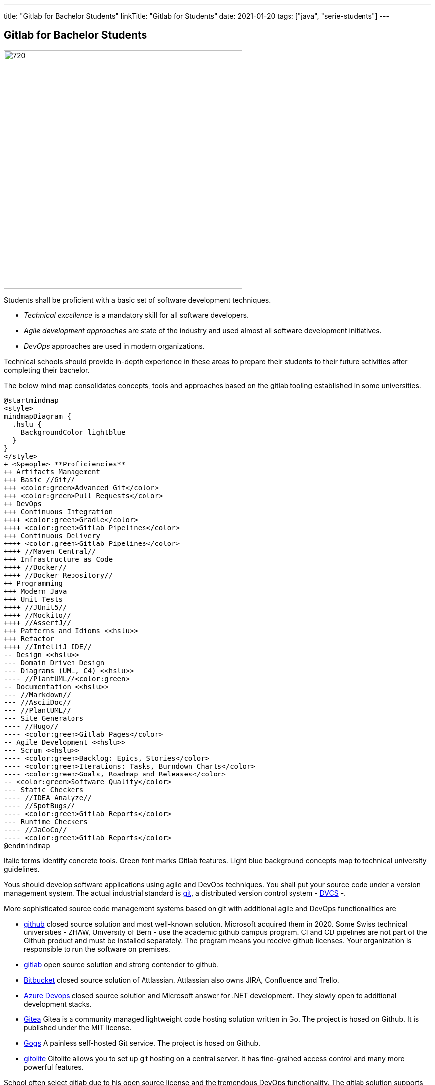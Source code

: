 ---
title: "Gitlab for Bachelor Students"
linkTitle: "Gitlab for Students"
date: 2021-01-20
tags: ["java", "serie-students"]
---

== Gitlab for Bachelor Students
:author: Marcel Baumann
:email: <marcel.baumann@tangly.net>
:homepage: https://www.tangly.net/
:company: https://www.tangly.net/[tangly llc]
:copyright: CC-BY-SA 4.0

image::2021-01-03-head.jpg[720,480,role=left]

Students shall be proficient with a basic set of software development techniques.

* _Technical excellence_ is a mandatory skill for all software developers.
* _Agile development approaches_ are state of the industry and used almost all software development initiatives.
* _DevOps_ approaches are used in modern organizations.

Technical schools should provide in-depth experience in these areas to prepare their students to their future activities after completing their bachelor.

The below mind map consolidates concepts, tools and approaches based on the gitlab tooling established in some universities.

[plantuml,students-proficiencies,svg]
....
@startmindmap
<style>
mindmapDiagram {
  .hslu {
    BackgroundColor lightblue
  }
}
</style>
+ <&people> **Proficiencies**
++ Artifacts Management
+++ Basic //Git//
+++ <color:green>Advanced Git</color>
+++ <color:green>Pull Requests</color>
++ DevOps
+++ Continuous Integration
++++ <color:green>Gradle</color>
++++ <color:green>Gitlab Pipelines</color>
+++ Continuous Delivery
++++ <color:green>Gitlab Pipelines</color>
++++ //Maven Central//
+++ Infrastructure as Code
++++ //Docker//
++++ //Docker Repository//
++ Programming
+++ Modern Java
+++ Unit Tests
++++ //JUnit5//
++++ //Mockito//
++++ //AssertJ//
+++ Patterns and Idioms <<hslu>>
+++ Refactor
++++ //IntelliJ IDE//
-- Design <<hslu>>
--- Domain Driven Design
--- Diagrams (UML, C4) <<hslu>>
---- //PlantUML//<color:green>
-- Documentation <<hslu>>
--- //Markdown//
--- //AsciiDoc//
--- //PlantUML//
--- Site Generators
---- //Hugo//
---- <color:green>Gitlab Pages</color>
-- Agile Development <<hslu>>
--- Scrum <<hslu>>
---- <color:green>Backlog: Epics, Stories</color>
---- <color:green>Iterations: Tasks, Burndown Charts</color>
---- <color:green>Goals, Roadmap and Releases</color>
-- <color:green>Software Quality</color>
--- Static Checkers
---- //IDEA Analyze//
---- //SpotBugs//
---- <color:green>Gitlab Reports</color>
--- Runtime Checkers
---- //JaCoCo//
---- <color:green>Gitlab Reports</color>
@endmindmap
....

Italic terms identify concrete tools.
Green font marks Gitlab features.
Light blue background concepts map to technical university guidelines.

Yous should develop software applications using agile and DevOps techniques.
You shall put your source code under a version management system.
The actual industrial standard is https://git-scm.com/[git], a distributed version control system - https://en.wikipedia.org/wiki/Distributed_version_control[DVCS] -.

More sophisticated source code management systems based on git with additional agile and DevOps functionalities are

* https://github.com/[github] closed source solution and most well-known solution.
Microsoft acquired them in 2020.
Some Swiss technical universities - ZHAW, University of Bern - use the academic github campus program.
CI and CD pipelines are not part of the Github product and must be installed separately.
The program means you receive github licenses.
Your organization is responsible to run the software on premises.
* https://about.gitlab.com/[gitlab] open source solution and strong contender to github.
* https://bitbucket.org/dashboard/overview[Bitbucket] closed source solution of Attlassian.
Attlassian also owns JIRA, Confluence and Trello.
* https://azure.microsoft.com/en-us/services/devops/[Azure Devops] closed source solution and Microsoft answer for .NET development.
They slowly open to additional development stacks.
* https://gitea.io/[Gitea] Gitea is a community managed lightweight code hosting solution written in Go.
The project is hosed on Github.
It is published under the MIT license.
* https://gogs.io/[Gogs] A painless self-hosted Git service.
The project is hosed on Github.
* https://gitolite.com/[gitolite] Gitolite allows you to set up git hosting on a central server.
It has fine-grained access control and many more powerful features.

School often select gitlab due to his open source license and the tremendous DevOps functionality.
The gitlab solution supports source code versioning, DevOps pipelines, agile development approaches, and quality insurance for the produced artifacts.

=== Basic Git for Students

Any developer can create a git hosted project with a few commands in the shell.

[NOTE]
====
Linux distributions often include the git application.
If not use the package manager to download and install git.

MacOS users should use https://brew.sh/[homebrew] as package manager.
Homebrew can download and install a huge set of Unix packages.To install git you just have to execute _brew install git_.

The huge advantage of package managers is the update function to install new versions of your applications without any configuration activities.

You are a Windows user you can find a Windows package on the : https://git-scm.com/downloads[git home page].
====

Git has 3 different _areas_ for your code:

Working directory::
The area that you will be doing all of your work in (creating, editing, deleting, and organizing files)
Staging area::
The area where you will list the changes that you have made to the working directory
Repository::
Where Git permanently stores the changes you have made as different versions of the project

[code,shell]
----
git init // <1>
git clone https://gitlab.enterpriselab.ch/tangly/tangly-os.git // <2>

git add README.md // <3>
git add * // <4>

git commit -m "commit message, should be clear and legible" // <5>
git push // <6>
git pull // <7>

git status // <8>
git remote // <9>
git --version // <10>
----
<1>  Create a repository for the root folder of your project, the folder _.git_ is created and contains all the git tracking information.
<2>  Clone the repository _tangly-os_ and copy all files into the current folder.
<3>  Add the README file to git.
<4>  Add all files to git.
<5>  Commit files.
<6>  Push files to the remote repository you cloned in step 2.
Your changes are now public and available to other developers.
<7>  Pull files from the remote repository you clone in step 2 Your local repository contains the last public changes of other developers.
<8>  Returns status information about your local project.
<9>  Returns the list of remote repositories your project is connected to.
Often you have just one remote to synchronize with.
<10> Displays the version of your git installation.

See our blog ../../2017/git-local-repositories-for-the-impatient[Git Local Repositories For the Impatient].

See our blog ../../2016/git-branches-for-the-impatient[Git Branches for the Impatient] for more advanced commands.

=== CI Pipelines for Students

image::2021-01-03-cicd_pipeline.png[720,480,role=left]

The minimal gradle build file of a Java project is very simple and compact

[code,gradle]
----
apply plugin: 'java'
----

Multi-module Gradle build file requires an additional _gradle.settings_ file identifying your modules.
The initial build file for each module is the same as for a minimal gradle project.

[code,gradle]
----
include 'net.tangly.bdd'
include 'net.tangly.bus'
include 'net.tangly.commons'
----

You can now compile, test and check your application

[code,bash]
----
gradle build // <1>
gradle test // <2>
gradle check // <3>
gradle clean // <4>
----
<1> Compile the simple or multi-module Java project.
<2> Execute the unit tests of the project.
<3> Perform static analysis checks if you define them.
<4> Clean the output folders and delete all generated files.

You are now ready to create a complete continuous integration pipeline of your project in gitlab.
A complete _.gitlab-ci.yml_ configuration for a gradle project would be:

[source,yaml]
----
image: openjdk:15

variables:

before_script:
  - export GRADLE_USER_HOME=`pwd`/.grade

stages:
  - build
  - test

build:
  stage: build
  script: ./gradlew --build-cache assemble
  cache:
    key: "$CI_COMMIT_REF_NAME"
    policy: push
    paths:
      - build
      - .gradle

test:
  stage: test
  script: ./gradlew check
  cache:
    key: "$CI_COMMIT_REF_NAME"
    policy: pull
    paths:
      - build
      - .gradle

----

=== Java Development Environment

[WARNING]
====
Please prefer a workstation powered with Linux or MacOS if you are developing in Java, Groovy or Python.

You will be more efficient and avoid all the problems related to virus scanners, missing packages or arcane path length problems.
====

. Install the latest LTS JDK and latest JDK on your workstation.
. Install IntelliJ IDEA IDE. Students can request a student license and work with the Ultimate edition.
The community edition is free for everybody.
. Use the static analysis function of IntelliJ IDEA has a static analysis feature.
.. Select the file or package to inspect in the project view.
.. Click the right mouse button to display the context menu and select the menu item _Analyze/Inspect Code..._.
The findings will teach you how to write better Java code and eliminate common errors.
. Install Gradle to build your application

IntelliJ IDEA environment provides all the tools to work efficiently locally.
All the tools identified in the above mindmap are supported in IDE and associated plugins.
Students can work offline and learn the tools in a gentle manner.

The students can use the https://www.jetbrains.com/help/idea/running-inspections.html[IDEA Static Code Analyzer] without any additional configuration.
The quality is good enough and the feature empowers junior developers to learn modern and correct Java code.

More advanced scenarios use https://spotbugs.github.io/[SpotBugs] and the associated IDEA plugin.

=== How to Write Unit Tests for a Java Application

You should write unit and integration tests for your Java application using

* https://junit.org/junit5/[JUnit 5]
* https://site.mockito.org/[Mockito]
* https://assertj.github.io/doc/[AssertJ]

=== How to Document Your Project

Static code generators are becoming the standard approach for technical documentation.
One huge advantage is you can check the whole documentation into your git repository.
You have now a synchronisation between a released version of your application and the corresponding documentation.
Both are stored in the same repository and can be marked with a version label You can use

* https://www.markdownguide.org/[Markdown]
* https://asciidoc.org/[AsciiDoc]
* https://gohugo.io/[Hugo]

IntelliJ has native support for markdown and an excellent plugin for Asciidoc.

Gitlab provides the https://docs.gitlab.com/ee/user/project/pages/[Pages] concept to create and publish a complete documentation of a product.

=== Diagrams

image::2021-01-03-diagrams.png[720,480,role=left]

https://plantuml.com/[PlantUML] is a simple and powerful tool for diagramming.
The tool is compatible with git philosophy and static website generators.

The IntelliJ Asciidoc is used to write technical documentation and to display embedded PlantUML diagrams.
Asciidoc format has native support for PlantUML diagrams.

Students have training in technical notations such as UML, BPNM, C4 and others.
They can now apply these notations to their projects using plantUML.

=== Agile and Scrum

Students have training in agile development and the Scrum framework.
Gitlab allows them to apply these https://about.gitlab.com/solutions/agile-delivery/[Agile Delivery Concepts] to their semester and bachelor projects.
Lecturers have access to the agile and Scrum artifacts and can qualify the quality of the work.

=== Advanced Git for Complex Team Development

* Merge
* Rebase
* Squash
* Cherry Picking
* Local and Remote Branch
* Pull Request
